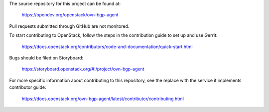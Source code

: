 The source repository for this project can be found at:

   https://opendev.org/openstack/ovn-bgp-agent

Pull requests submitted through GitHub are not monitored.

To start contributing to OpenStack, follow the steps in the contribution guide
to set up and use Gerrit:

   https://docs.openstack.org/contributors/code-and-documentation/quick-start.html

Bugs should be filed on Storyboard:

   https://storyboard.openstack.org/#!/project/ovn-bgp-agent

For more specific information about contributing to this repository, see the
replace with the service it implements contributor guide:

   https://docs.openstack.org/ovn-bgp-agent/latest/contributor/contributing.html
